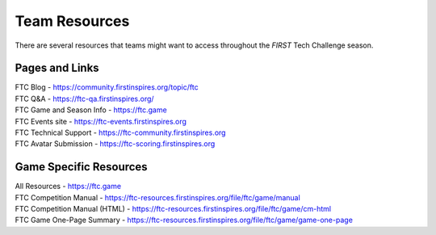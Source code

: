 Team Resources
=====================

There are several resources that teams might want to access throughout the *FIRST* Tech Challenge
season.

Pages and Links
~~~~~~~~~~~~~~~

| FTC Blog - https://community.firstinspires.org/topic/ftc
| FTC Q&A - https://ftc-qa.firstinspires.org/
| FTC Game and Season Info - https://ftc.game
| FTC Events site - https://ftc-events.firstinspires.org
| FTC Technical Support - https://ftc-community.firstinspires.org
| FTC Avatar Submission - https://ftc-scoring.firstinspires.org

Game Specific Resources
~~~~~~~~~~~~~~~~~~~~~~~

| All Resources - https://ftc.game
| FTC Competition Manual - https://ftc-resources.firstinspires.org/file/ftc/game/manual
| FTC Competition Manual (HTML) - https://ftc-resources.firstinspires.org/file/ftc/game/cm-html
| FTC Game One-Page Summary - https://ftc-resources.firstinspires.org/file/ftc/game/game-one-page
